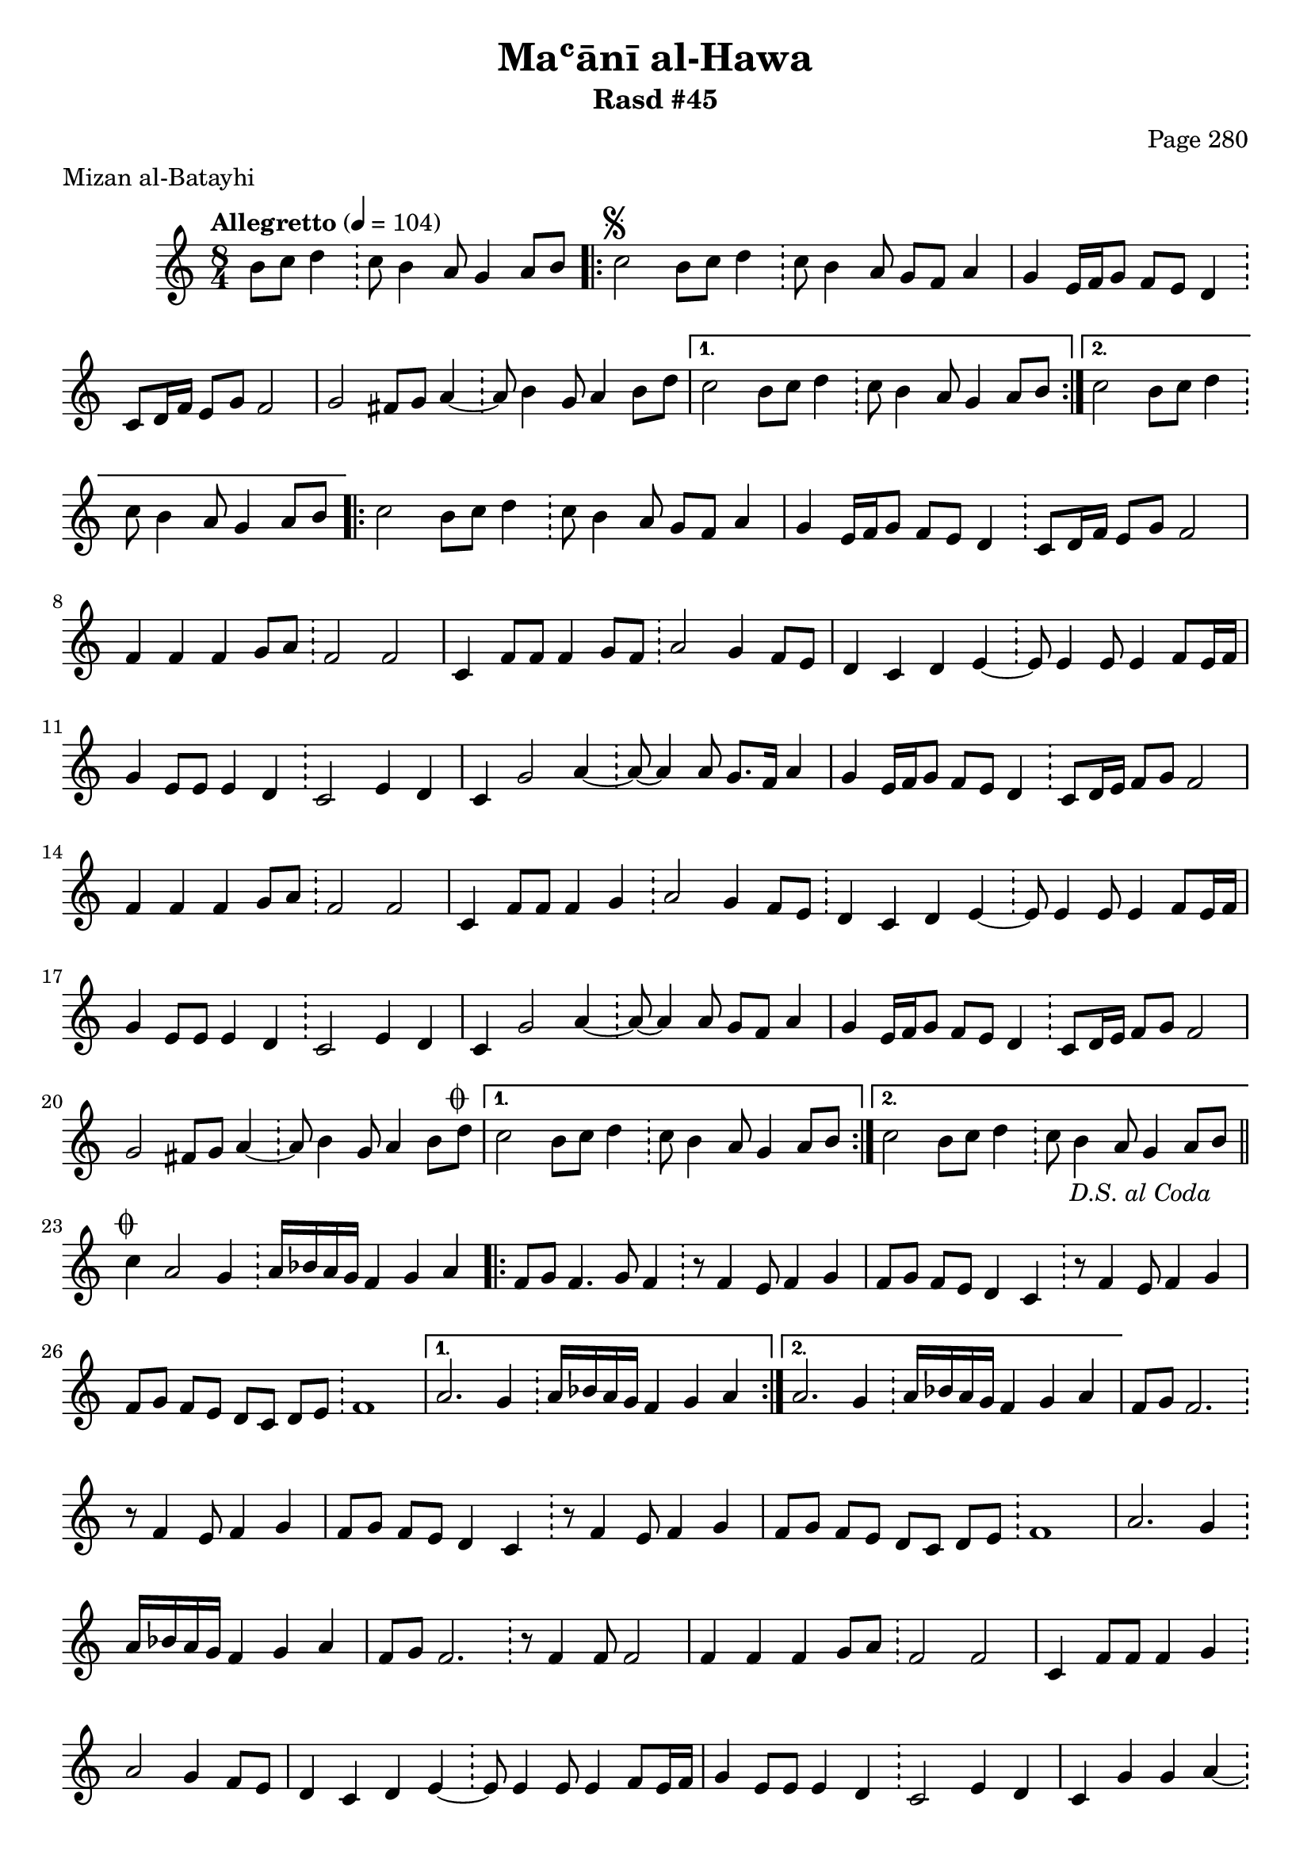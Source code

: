 \version "2.18.2"

\header {
	title = "Maʿānī al-Hawa"
	subtitle = "Rasd #45"
	composer = "Page 280"
	meter = "Mizan al-Batayhi"
}

% VARIABLES

db = \bar "!"
dc = \markup { \right-align { \italic { "D.C. al Fine" } } }
ds = \markup { \right-align { \italic { "D.S. al Fine" } } }
dsalcoda = \markup { \right-align { \italic { "D.S. al Coda" } } }
fine = \markup { \italic { "Fine" } }
incomplete = \markup { \right-align "Incomplete: missing pages in scan. Following number is likely also missing" }
continue = \markup { \right-align "Continue..." }
segno = \markup { \musicglyph #"scripts.segno" }
coda = \markup { \musicglyph #"scripts.coda" }
error = \markup { { "Wrong number of beats in score" } }
repeaterror = \markup { { "Score appears to be missing repeat" } }
accidentalerror = \markup { { "Unclear accidentals" } }


% TRANSCRIPTION

\relative d' {
	\clef "treble"
	\key c \major
	\time 8/4
		\set Timing.beamExceptions = #'()
		\set Timing.baseMoment = #(ly:make-moment 1/4)
		\set Timing.beatStructure = #'(1 1 1 1 1 1 1 1)
	\tempo "Allegretto" 4 = 104

	\partial 1.

	b'8 c d4 \db c8 b4 a8 g4 a8 b |

	\repeat volta 2 {
		c2^\segno b8 c d4 \db c8 b4 a8 g f a4 |
		g4 e16 f g8 f e d4 \db c8 d16 f e8 g f2 |
		g2 fis8 g a4~ \db a8 b4 g8 a4 b8 d |
	}

	\alternative {
		{
			c2 b8 c d4 \db c8 b4 a8 g4 a8 b |
		}
		{
			c2 b8 c d4 \db c8 b4 a8 g4 a8 b |
		}
	}

	\repeat volta 2 {
		c2 b8 c d4 \db c8 b4 a8 g f a4 |
		g4 e16 f g8 f e d4 \db c8 d16 f e8 g f2 |
		f4 f f g8 a \db f2 f |
		c4 f8 f f4 g8 f \db a2 g4 f8 e |
		d4 c d e~ \db e8 e4 e8 e4 f8 e16 f |
		g4 e8 e e4 d \db c2 e4 d |
		c g'2 a4~ \db a8~ a4 a8 g8. f16 a4 |
		g4 e16 f g8 f e d4 \db c8 d16 e f8 g f2 |
		f4 f f g8 a \db f2 f |
		c4 f8 f f4 g \db
		a2 g4 f8 e \db d4 c d e~ \db e8 e4 e8 e4 f8 e16 f |
		g4 e8 e e4 d \db c2 e4 d |
		c4 g'2 a4~ \db a8~ a4 a8 g f a4 |
		g4 e16 f g8 f e d4 \db c8 d16 e f8 g f2 |
		g2 fis8 g a4~ \db a8 b4 g8 a4 b8 d^\coda |
	}

	\alternative {
		{
			c2 b8 c d4 \db c8 b4 a8 g4 a8 b |
		}
		{
			c2 b8 c d4 \db c8 b4 a8 g4 a8 b-\dsalcoda \bar "||"
		}
	}

	% coda

	\break
	
	c4^\coda a2 g4 \db a16 bes a g f4 g a |

	\repeat volta 2 {
		f8 g f4. g8 f4 \db r8 f4 e8 f4 g |
		f8 g f e d4 c \db r8 f4 e8 f4 g |
		f8 g f e d c d e \db f1 |
	}

	\alternative {
		{
			a2. g4 \db a16 bes a g f4 g a |
		}
		{
			a2. g4 \db a16 bes a g f4 g a |
		}
	}

	f8 g8 f2. \db r8 f4 e8 f4 g |
	f8 g f e d4 c \db r8 f4 e8 f4 g |
	f8 g f e d c d e \db f1 |
	a2. g4 \db a16 bes a g f4 g a |
	f8 g f2. \db r8 f4 f8 f2 |
	f4 f f g8 a \db f2 f |
	c4 f8 f f4 g \db a2 g4 f8 e |
	d4 c d e~ \db e8 e4 e8 e4 f8 e16 f |
	g4 e8 e e4 d \db c2 e4 d |
	c4 g' g a~ \db a8~ a4 a8 g f a4 |
	g4 e16 f g8 f e d4 \db c8 d16 e f8 g f2 |
	f4 f f g8 a \db f2 f |
	c4 f8 g f4 g8 f \db a2 g4 f8 e |
	d4 c d e~ \db e8 e4 e8 e4 f8 e16 f |
	g4 e8 e e4 d \db c2 e4 d |
	c g' g a~ \db a8~ a4 a8 g f a4 |
	g4 e16 f g8 f e d4 \db c8 d16 e f8 g f2 |
	g2 fis8 g a4~ \db a8 b4 g8 a4 b8 d |
	c2 \bar "|."





}
